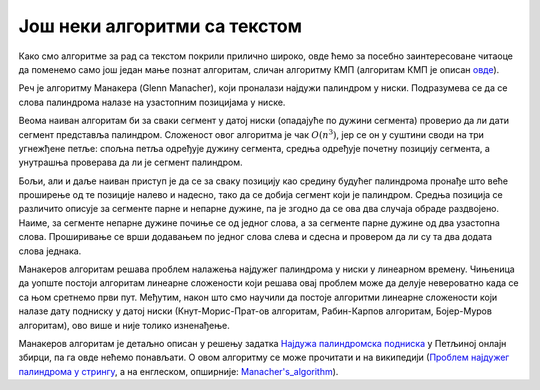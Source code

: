 Још неки алгоритми са текстом
=============================

Како смо алгоритме за рад са текстом покрили прилично широко, овде ћемо за посебно заинтересоване 
читаоце да поменемо само још један мање познат алгоритам, сличан алгоритму КМП (алгоритам КМП је 
описан `овде <31_pretraga_podniske.html#id3>`_). 

Реч је алгоритму Манакера (Glenn Manacher), који проналази најдужи палиндром у ниски. Подразумева 
се да се слова палиндрома налазе на узастопним позицијама у ниске.

Веома наиван алгоритам би за сваки сегмент у датој ниски (опадајуће по дужини сегмента) проверио 
да ли дати сегмент представља палиндром. Сложеност овог алгоритма је чак :math:`O(n^3)`, јер се он у 
суштини своди на три угнежђене петље: спољна петља одређује дужину сегмента, средња одређује почетну 
позицију сегмента, а унутрашња проверава да ли је сегмент палиндром.

Бољи, али и даље наиван приступ је да се за сваку позицију као средину будућег палиндрома пронађе што 
веће проширење од те позиције налево и надесно, тако да се добија сегмент који је палиндром. Средња 
позиција се различито описује за сегменте парне и непарне дужине, па је згодно да се ова два случаја 
обраде раздвојено. Наиме, за сегменте непарне дужине почиње се од једног слова, а за сегменте парне 
дужине од два узастопна слова. Проширивање се врши додавањем по једног слова слева и сдесна и 
провером да ли су та два додата слова једнака. 

Манакеров алгоритам решава проблем налажења најдужег палиндрома у ниски у линеарном времену. 
Чињеница да уопште постоји алгоритам линеарне сложености који решава овај проблем може да делује 
невероватно када се са њом сретнемо први пут. Међутим, након што смо научили да постоје алгоритми 
линеарне сложености који налазе дату подниску у датој ниски (Кнут-Морис-Прат-ов алгоритам, 
Рабин-Карпов алгоритам, Бојер-Муров алгоритам), ово више и није толико изненађење. 

Манакеров алгоритам је детаљно описан у решењу задатка `Најдужа палиндромска подниска 
<https://petlja.org/biblioteka/r/Zbirka3/maksimalan_palindrom>`_ у Петљиној онлајн збирци, па га овде 
нећемо понављати. О овом алгоритму се може прочитати и на википедији (`Проблем најдужег палиндрома у 
стрингу <https://sr.wikipedia.org/wiki/Проблем_најдужег_палиндрома_у_стрингу>`_, а на енглеском, 
опширније: `Manacher's_algorithm <https://en.wikipedia.org/wiki/Longest_palindromic_substring#Manacher's_algorithm>`_).


